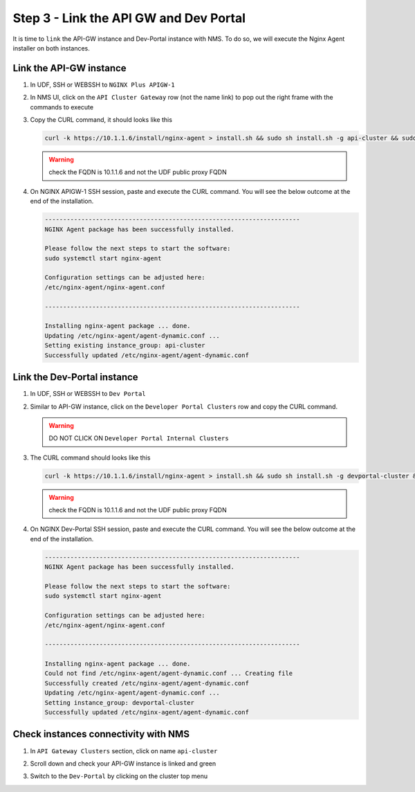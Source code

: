 Step 3 - Link the API GW and Dev Portal
#######################################

It is time to ``link`` the API-GW instance and Dev-Portal instance with NMS.
To do so, we will execute the Nginx Agent installer on both instances.

Link the API-GW instance
************************

#. In UDF, SSH or WEBSSH to ``NGINX Plus APIGW-1``
#. In NMS UI, click on the ``API Cluster Gateway`` row (not the name link) to pop out the right frame with the commands to execute

   .. image:: ../pictures/lab2/api-cluster-curl.png
      :align: center

#. Copy the CURL command, it should looks like this

   .. code-block:: bash
    
      curl -k https://10.1.1.6/install/nginx-agent > install.sh && sudo sh install.sh -g api-cluster && sudo systemctl start nginx-agent
      
   .. warning:: check the FQDN is 10.1.1.6 and not the UDF public proxy FQDN

#. On NGINX APIGW-1 SSH session, paste and execute the CURL command. You will see the below outcome at the end of the installation.

   .. code-block:: bash

      ----------------------------------------------------------------------
      NGINX Agent package has been successfully installed.

      Please follow the next steps to start the software:
      sudo systemctl start nginx-agent

      Configuration settings can be adjusted here:
      /etc/nginx-agent/nginx-agent.conf

      ----------------------------------------------------------------------

      Installing nginx-agent package ... done.
      Updating /etc/nginx-agent/agent-dynamic.conf ...
      Setting existing instance_group: api-cluster
      Successfully updated /etc/nginx-agent/agent-dynamic.conf



Link the Dev-Portal instance
****************************

#. In UDF, SSH or WEBSSH to ``Dev Portal``
#. Similar to API-GW instance, click on the ``Developer Portal Clusters`` row and copy the CURL command.

   .. warning:: DO NOT CLICK ON ``Developer Portal Internal Clusters``

#. The CURL command should looks like this

   .. code-block:: bash

      curl -k https://10.1.1.6/install/nginx-agent > install.sh && sudo sh install.sh -g devportal-cluster && sudo systemctl start nginx-agent

   .. warning:: check the FQDN is 10.1.1.6 and not the UDF public proxy FQDN

#. On NGINX Dev-Portal SSH session, paste and execute the CURL command. You will see the below outcome at the end of the installation.

   .. code-block:: bash

      ----------------------------------------------------------------------
      NGINX Agent package has been successfully installed.

      Please follow the next steps to start the software:
      sudo systemctl start nginx-agent

      Configuration settings can be adjusted here:
      /etc/nginx-agent/nginx-agent.conf

      ----------------------------------------------------------------------

      Installing nginx-agent package ... done.
      Could not find /etc/nginx-agent/agent-dynamic.conf ... Creating file
      Successfully created /etc/nginx-agent/agent-dynamic.conf
      Updating /etc/nginx-agent/agent-dynamic.conf ...
      Setting instance_group: devportal-cluster
      Successfully updated /etc/nginx-agent/agent-dynamic.conf


Check instances connectivity with NMS
*************************************

#. In ``API Gateway Clusters`` section, click on name ``api-cluster``

   .. image:: ../pictures/lab2/env-overview.png
      :align: center

#. Scroll down and check your API-GW instance is linked and green

   .. image:: ../pictures/lab2/api-gateway.png
      :align: center

#. Switch to the ``Dev-Portal`` by clicking on the cluster top menu

   .. image:: ../pictures/lab2/switch-devportal.png
      :align: center

